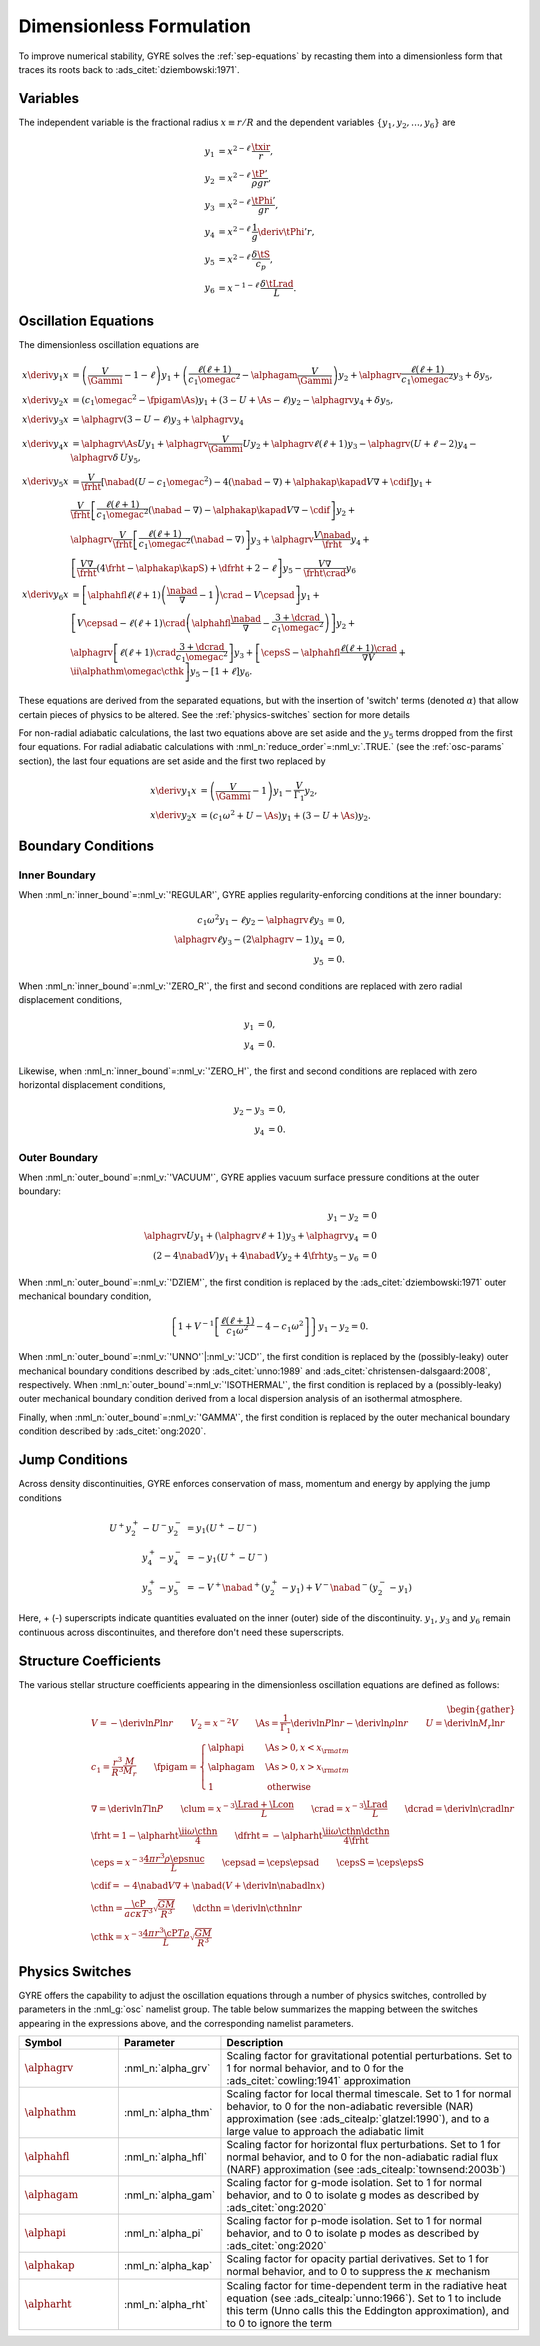 .. _dimless-form:

Dimensionless Formulation
=========================

To improve numerical stability, GYRE solves the :ref:`sep-equations`
by recasting them into a dimensionless form that traces its roots back 
to :ads_citet:`dziembowski:1971`.

.. _dimless-vars:

Variables
---------

The independent variable is the fractional radius :math:`x \equiv r/R`
and the dependent variables :math:`\{y_{1},y_{2},\ldots,y_{6}\}` are

.. math::

   \begin{align}
   y_{1} &= x^{2 - \ell}\, \frac{\txir}{r}, \\
   y_{2} &= x^{2-\ell}\, \frac{\tP'}{\rho g r}, \\
   y_{3} &= x^{2-\ell}\, \frac{\tPhi'}{gr}, \\
   y_{4} &= x^{2-\ell}\, \frac{1}{g} \deriv{\tPhi'}{r}, \\
   y_{5} &= x^{2-\ell}\, \frac{\delta \tS}{c_{p}}, \\
   y_{6} &= x^{-1-\ell}\, \frac{\delta \tLrad}{L}.
   \end{align}

Oscillation Equations
---------------------

The dimensionless oscillation equations are

.. math::

   \begin{align}
   x \deriv{y_{1}}{x} &=
   \left( \frac{V}{\Gammi} - 1 - \ell \right) y_{1} +
   \left( \frac{\ell(\ell+1)}{c_{1} \omegac^{2}} - \alphagam \frac{V}{\Gammi} \right) y_{2} +
   \alphagrv \frac{\ell(\ell+1)}{c_{1} \omegac^{2}} y_{3} +
   \delta y_{5}, \\
   %
   x \deriv{y_{2}}{x} &=
   \left( c_{1} \omegac^{2} - \fpigam \As \right) y_{1} +
   \left( 3 - U + \As - \ell \right) y_{2} -
   \alphagrv y_{4} +
   \delta y_{5}, \\
   %
   x \deriv{y_{3}}{x} &= 
   \alphagrv \left( 3 - U - \ell \right) y_{3} +
   \alphagrv y_{4} \\
   %
   x \deriv{y_{4}}{x} &=
   \alphagrv \As U y_{1} +
   \alphagrv \frac{V}{\Gammi} U y_{2} +
   \alphagrv \ell(\ell+1) y_{3} -
   \alphagrv (U + \ell - 2) y_{4}
   - \alphagrv \delta \, U y_{5}, \\
   %
   x \deriv{y_{5}}{x} &= 
   \frac{V}{\frht} \left[ \nabad (U - c_{1}\omegac^{2}) - 4 (\nabad - \nabla) + \alphakap \kapad V \nabla + \cdif \right] y_{1} + \mbox{} \\
   &
   \frac{V}{\frht} \left[ \frac{\ell(\ell+1)}{c_{1} \omegac^{2}} (\nabad - \nabla) - \alphakap \kapad V \nabla - \cdif \right] y_{2} + \mbox{} \\
   &
   \alphagrv \frac{V}{\frht} \left[ \frac{\ell(\ell+1)}{c_{1} \omegac^{2}} (\nabad - \nabla) \right] y_{3} +
   \alphagrv \frac{V \nabad}{\frht} y_{4} + \mbox{} \\
   &
   \left[ \frac{V \nabla}{\frht} (4 \frht - \alphakap \kapS) + \dfrht + 2 - \ell \right] y_{5} -
   \frac{V \nabla}{\frht \crad} y_{6} \\
   %
   x \deriv{y_{6}}{x} &=
   \left[ \alphahfl \ell(\ell+1) \left( \frac{\nabad}{\nabla} - 1 \right) \crad - V \cepsad \right] y_{1} + \mbox{} \\
   &
   \left[ V \cepsad - \ell(\ell+1) \crad \left( \alphahfl \frac{\nabad}{\nabla} - \frac{3 + \dcrad}{c_{1}\omegac^{2}} \right) \right] y_{2} + \mbox{} \\
   &
   \alphagrv \left[ \ell(\ell+1) \crad \frac{3 + \dcrad}{c_{1}\omegac^{2}} \right] y_{3} +
   \left[ \cepsS - \alphahfl \frac{\ell(\ell+1)\crad}{\nabla V} + \ii \alphathm \omegac \cthk \right] y_{5} -
   \left[ 1 + \ell \right] y_{6}.
   \end{align}

These equations are derived from the separated equations, but with the
insertion of 'switch' terms (denoted :math:`\alpha`) that allow
certain pieces of physics to be altered. See the
:ref:`physics-switches` section for more details

For non-radial adiabatic calculations, the last two equations above
are set aside and the :math:`y_{5}` terms dropped from the first four
equations. For radial adiabatic calculations with
:nml_n:`reduce_order`\ =\ :nml_v:`.TRUE.` (see the :ref:`osc-params`
section), the last four equations are set aside and the first two
replaced by

.. math::

   \begin{align}
   x \deriv{y_{1}}{x} &=
   \left( \frac{V}{\Gammi} - 1 \right) y_{1} - \frac{V}{\Gamma_{1}} y_{2}, \\
   %
   x \deriv{y_{2}}{x} &= 
   \left( c_{1} \omega^{2} + U - \As \right) y_{1} + \left( 3 - U + \As \right) y_{2}.
   \end{align}

Boundary Conditions
-------------------

Inner Boundary
^^^^^^^^^^^^^^

When :nml_n:`inner_bound`\ =\ :nml_v:`'REGULAR'`, GYRE applies
regularity-enforcing conditions at the inner boundary:

.. math::

   \begin{align}
   c_{1} \omega^{2} y_{1} - \ell y_{2} - \alphagrv \ell y_{3} &= 0, \\
   \alphagrv \ell y_{3} - (2\alphagrv - 1) y_{4} &= 0, \\
   y_{5} &= 0.
   \end{align}

When :nml_n:`inner_bound`\ =\ :nml_v:`'ZERO_R'`, the first and second
conditions are replaced with zero radial displacement conditions,

.. math::
   
   \begin{align}
   y_{1} &= 0, \\
   y_{4} &= 0.
   \end{align}

Likewise, when :nml_n:`inner_bound`\ =\ :nml_v:`'ZERO_H'`, the first and
second conditions are replaced with zero horizontal displacement
conditions,

.. math::

   \begin{align}
   y_{2} - y_{3} &= 0, \\
   y_{4} &= 0.
   \end{align}

Outer Boundary
^^^^^^^^^^^^^^

When :nml_n:`outer_bound`\ =\ :nml_v:`'VACUUM'`, GYRE applies vacuum surface
pressure conditions at the outer boundary:

.. math::

   \begin{align}
   y_{1} - y_{2} &= 0 \\
   \alphagrv U y_{1} + (\alphagrv \ell + 1) y_{3} + \alphagrv y_{4} &= 0 \\
   (2 - 4\nabad V) y_{1} + 4 \nabad V y_{2} + 4 \frht y_{5} - y_{6} &= 0
   \end{align}
   
When :nml_n:`outer_bound`\ =\ :nml_v:`'DZIEM'`, the first condition is
replaced by the :ads_citet:`dziembowski:1971` outer mechanical
boundary condition,

.. math::

   \left\{ 1 + V^{-1} \left[ \frac{\ell(\ell+1)}{c_{1} \omega^{2}} - 4 - c_{1} \omega^{2} \right] \right\} y_{1} -
   y_{2} = 0.
   
When :nml_n:`outer_bound`\ =\ :nml_v:`'UNNO'`\ \|\ :nml_v:`'JCD'`, the
first condition is replaced by the (possibly-leaky) outer mechanical
boundary conditions described by :ads_citet:`unno:1989` and
:ads_citet:`christensen-dalsgaard:2008`, respectively. When
:nml_n:`outer_bound`\ =\ :nml_v:`'ISOTHERMAL'`, the first condition is
replaced by a (possibly-leaky) outer mechanical boundary condition
derived from a local dispersion analysis of an isothermal atmosphere.

Finally, when :nml_n:`outer_bound`\ =\ :nml_v:`'GAMMA'`, the first
condition is replaced by the outer mechanical boundary condition
described by :ads_citet:`ong:2020`.

Jump Conditions
---------------
  
Across density discontinuities, GYRE enforces conservation of mass,
momentum and energy by applying the jump conditions

.. math::
   
   \begin{align}
   U^{+} y_{2}^{+} - U^{-} y_{2}^{-} &= y_{1} (U^{+} - U^{-}) \\
   y_{4}^{+} - y_{4}^{-} &= -y_{1} (U^{+} - U^{-}) \\
   y_{5}^{+} - y_{5}^{-} &= - V^{+} \nabad^{+} (y_{2}^{+} - y_{1}) +
   V^{-} \nabad^{-} (y_{2}^{-} - y_{1})
   \end{align}

Here, + (-) superscripts indicate quantities evaluated on the inner
(outer) side of the discontinuity. :math:`y_{1}`, :math:`y_{3}` and
:math:`y_{6}` remain continuous across discontinuites, and therefore
don't need these superscripts.

.. _struct-coeffs:

Structure Coefficients
----------------------

The various stellar structure coefficients appearing in the
dimensionless oscillation equations are defined as follows:

.. math::

   \begin{gather}
   V = -\deriv{\ln P}{\ln r} \qquad
   V_{2} = x^{-2} V \qquad
   \As = \frac{1}{\Gamma_{1}} \deriv{\ln P}{\ln r} - \deriv{\ln \rho}{\ln r} \qquad
   U = \deriv{\ln M_{r}}{\ln r} \\
   %
   c_1 = \frac{r^{3}}{R^{3}} \frac{M}{M_{r}} \qquad
   \fpigam =
   \begin{cases}
   \alphapi & \As > 0, x < x_{\rm atm} \\
   \alphagam & \As > 0, x > x_{\rm atm} \\
   1 & \text{otherwise}
   \end{cases}\\
   %
   \nabla = \deriv{\ln T}{\ln P} \qquad
   \clum = x^{-3} \frac{\Lrad+\Lcon}{L} \qquad
   \crad = x^{-3} \frac{\Lrad}{L} \qquad
   \dcrad = \deriv{\ln \crad}{\ln r} \\
   %
   \frht = 1 - \alpharht \frac{\ii \omega \cthn}{4} \qquad
   \dfrht = - \alpharht \frac{\ii \omega \cthn \dcthn}{4 \frht} \\
   %
   \ceps = x^{-3} \frac{4\pi r^{3} \rho \epsnuc}{L} \qquad
   \cepsad = \ceps \epsad \qquad
   \cepsS = \ceps \epsS \\
   %
   \cdif = - 4 \nabad V \nabla + \nabad \left(V + \deriv{\ln \nabad}{\ln x} \right) \\
   %
   \cthn = \frac{\cP}{a c \kappa T^{3}} \sqrt{\frac{GM}{R^{3}}} \qquad
   \dcthn = \deriv{\ln \cthn}{\ln r} \\
   %
   \cthk = x^{-3} \frac{4\pi r^{3} \cP T \rho}{L} \sqrt{\frac{GM}{R^{3}}}
   \end{gather}

.. _physics-switches:

Physics Switches
----------------

GYRE offers the capability to adjust the oscillation equations through
a number of physics switches, controlled by parameters in the
:nml_g:`osc` namelist group. The table below summarizes the mapping
between the switches appearing in the expressions above, and the
corresponding namelist parameters.

.. list-table::
   :widths: 20 20 60
   :header-rows: 1

   * - Symbol
     - Parameter
     - Description
   * - :math:`\alphagrv`
     - :nml_n:`alpha_grv`
     - Scaling factor for gravitational potential perturbations. Set to 1
       for normal behavior, and to 0 for the :ads_citet:`cowling:1941`
       approximation
   * - :math:`\alphathm`
     - :nml_n:`alpha_thm`
     - Scaling factor for local thermal timescale. Set to 1 for normal
       behavior, to 0 for the non-adiabatic reversible (NAR) approximation
       (see :ads_citealp:`glatzel:1990`), and to a large value to approach
       the adiabatic limit
   * - :math:`\alphahfl`
     - :nml_n:`alpha_hfl`
     - Scaling factor for horizontal flux perturbations. Set to 1 for
       normal behavior, and to 0 for the non-adiabatic radial flux (NARF)
       approximation (see :ads_citealp:`townsend:2003b`)
   * - :math:`\alphagam`
     - :nml_n:`alpha_gam`
     - Scaling factor for g-mode isolation. Set to 1 for normal behavior,
       and to 0 to isolate g modes as described by :ads_citet:`ong:2020`
   * - :math:`\alphapi`
     - :nml_n:`alpha_pi`
     - Scaling factor for p-mode isolation. Set to 1 for normal behavior,
       and to 0 to isolate p modes as described by :ads_citet:`ong:2020`
   * - :math:`\alphakap`
     - :nml_n:`alpha_kap`
     - Scaling factor for opacity partial derivatives. Set to 1 for normal
       behavior, and to 0 to suppress the :math:`\kappa` mechanism
   * - :math:`\alpharht`
     - :nml_n:`alpha_rht`
     - Scaling factor for time-dependent term in the radiative heat
       equation (see :ads_citealp:`unno:1966`). Set to 1 to include this
       term (Unno calls this the Eddington approximation), and to 0 to
       ignore the term
